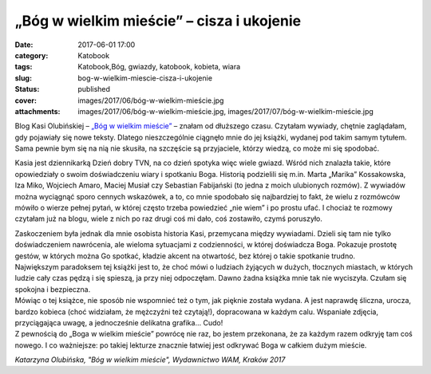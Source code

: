 „Bóg w wielkim mieście” – cisza i ukojenie		
#################################################
:date: 2017-06-01 17:00
:category: Katobook
:tags: Katobook,Bóg, gwiazdy, katobook, kobieta, wiara
:slug: bog-w-wielkim-miescie-cisza-i-ukojenie
:status: published
:cover: images/2017/06/bóg-w-wielkim-mieście.jpg
:attachments: images/2017/06/bóg-w-wielkim-mieście.jpg, images/2017/07/bóg-w-wielkim-mieście.jpg

Blog Kasi Olubińskiej – `„Bóg w wielkim mieście” <http://bogwwielkimmiescie.pl>`__ – znałam od dłuższego czasu. Czytałam wywiady, chętnie zaglądałam, gdy pojawiały się nowe teksty. Dlatego nieszczególnie ciągnęło mnie do jej książki, wydanej pod takim samym tytułem. Sama pewnie bym się na nią nie skusiła, na szczęście są przyjaciele, którzy wiedzą, co może mi się spodobać.

Kasia jest dziennikarką Dzień dobry TVN, na co dzień spotyka więc wiele gwiazd. Wśród nich znalazła takie, które opowiedziały o swoim doświadczeniu wiary i spotkaniu Boga. Historią podzielili się m.in. Marta „Marika” Kossakowska, Iza Miko, Wojciech Amaro, Maciej Musiał czy Sebastian Fabijański (to jedna z moich ulubionych rozmów). Z wywiadów można wyciągnąć sporo cennych wskazówek, a to, co mnie spodobało się najbardziej to fakt, że wielu z rozmówców mówiło o wierze pełnej pytań, w której często trzeba powiedzieć „nie wiem” i po prostu ufać. I chociaż te rozmowy czytałam już na blogu, wiele z nich po raz drugi coś mi dało, coś zostawiło, czymś poruszyło.

| Zaskoczeniem była jednak dla mnie osobista historia Kasi, przemycana między wywiadami. Dzieli się tam nie tylko doświadczeniem nawrócenia, ale wieloma sytuacjami z codzienności, w której doświadcza Boga. Pokazuje prostotę gestów, w których można Go spotkać, kładzie akcent na otwartość, bez której o takie spotkanie trudno.
| Największym paradoksem tej książki jest to, że choć mówi o ludziach żyjących w dużych, tłocznych miastach, w których ludzie cały czas pędzą i się spieszą, ja przy niej odpoczęłam. Dawno żadna książka mnie tak nie wyciszyła. Czułam się spokojna i bezpieczna.

| Mówiąc o tej książce, nie sposób nie wspomnieć też o tym, jak pięknie została wydana. A jest naprawdę śliczna, urocza, bardzo kobieca (choć widziałam, że mężczyźni też czytają!), dopracowana w każdym calu. Wspaniałe zdjęcia, przyciągająca uwagę, a jednocześnie delikatna grafika… Cudo!
| Z pewnością do „Boga w wielkim mieście” powrócę nie raz, bo jestem przekonana, że za każdym razem odkryję tam coś nowego. I co ważniejsze: po takiej lekturze znacznie łatwiej jest odkrywać Boga w całkiem dużym mieście.

*Katarzyna Olubińska, "Bóg w wielkim mieście", Wydawnictwo WAM, Kraków 2017*
